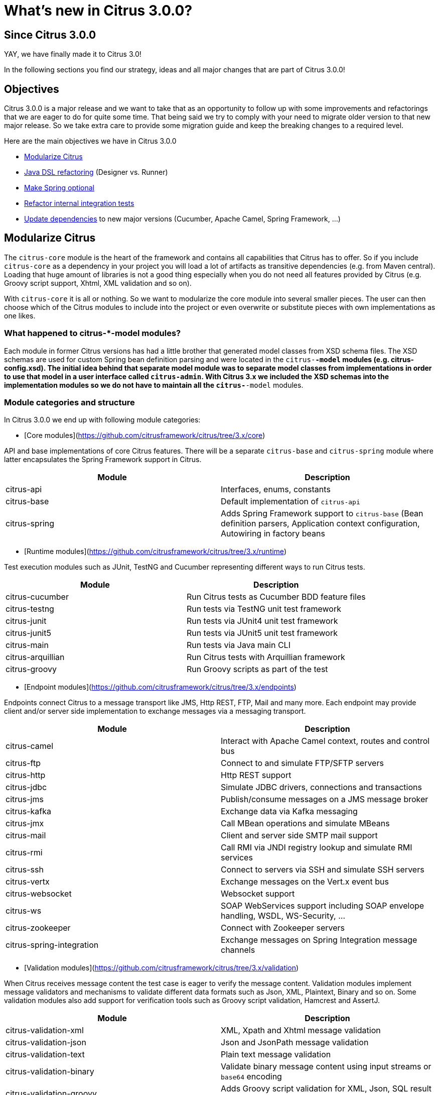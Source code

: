 [[changes-new]]
= What's new in Citrus 3.0.0?

[[changes-3-0-0]]
== Since Citrus 3.0.0

YAY, we have finally made it to Citrus 3.0!

In the following sections you find our strategy, ideas and all major changes that are part of Citrus 3.0.0!

[[changes-3-0-0-objectives]]
== Objectives

Citrus 3.0.0 is a major release and we want to take that as an opportunity to follow up with some improvements
and refactorings that we are eager to do for quite some time. That being said we try to comply with your need to
migrate older version to that new major release. So we take extra care to provide some migration guide and keep
the breaking changes to a required level.

Here are the main objectives we have in Citrus 3.0.0

- link:#changes-3-0-0-modularize[Modularize Citrus]
- link:#changes-3-0-0-java-dsl[Java DSL refactoring] (Designer vs. Runner)
- link:#changes-3-0-0-optional-spring[Make Spring optional]
- link:#changes-3-0-0-integration-tests[Refactor internal integration tests]
- link:#changes-3-0-0-dependencies[Update dependencies] to new major versions (Cucumber, Apache Camel, Spring Framework, ...)

[[changes-3-0-0-modularize]]
== Modularize Citrus

The `citrus-core` module is the heart of the framework and contains all capabilities that Citrus has to offer. So if you include `citrus-core` as a dependency in your project you will load a lot of artifacts as transitive dependencies (e.g. from Maven central). Loading that huge amount of libraries is not a good thing especially when you do not need all features provided by Citrus (e.g. Groovy script support, Xhtml, XML validation and so on).

With `citrus-core` it is all or nothing. So we want to modularize the core module into several smaller pieces. The user can then choose which of the Citrus modules to include into the project or even overwrite or substitute pieces with own implementations as one likes.

[[changes-3-0-0-model-modules]]
=== What happened to citrus-*-model modules?

Each module in former Citrus versions has had a little brother that generated model classes from XSD schema files. The XSD schemas are used for custom Spring bean definition parsing and were located in the `citrus-*-model` modules (e.g. citrus-config.xsd). The initial idea behind that separate model module was to separate model classes from implementations in order to use that model in a user interface called `citrus-admin`. With Citrus 3.x we included the XSD schemas into the implementation modules so we do not have to maintain all the `citrus-*-model` modules.

[[changes-3-0-0-module-categories]]
=== Module categories and structure

In Citrus 3.0.0 we end up with following module categories:

- [Core modules](https://github.com/citrusframework/citrus/tree/3.x/core)

API and base implementations of core Citrus features. There will be a separate `citrus-base` and `citrus-spring` module where latter encapsulates the Spring Framework support in Citrus.

|===
|Module | Description

|citrus-api         | Interfaces, enums, constants
|citrus-base        | Default implementation of `citrus-api`
|citrus-spring      | Adds Spring Framework support to `citrus-base` (Bean definition parsers, Application context configuration, Autowiring in factory beans
|===

- [Runtime modules](https://github.com/citrusframework/citrus/tree/3.x/runtime)

Test execution modules such as JUnit, TestNG and Cucumber representing different ways to run Citrus tests.

|===
|Module | Description

|citrus-cucumber   | Run Citrus tests as Cucumber BDD feature files
|citrus-testng     | Run tests via TestNG unit test framework
|citrus-junit      | Run tests via JUnit4 unit test framework
|citrus-junit5     | Run tests via JUnit5 unit test framework
|citrus-main       | Run tests via Java main CLI
|citrus-arquillian | Run Citrus tests with Arquillian framework
|citrus-groovy     | Run Groovy scripts as part of the test
|===

- [Endpoint modules](https://github.com/citrusframework/citrus/tree/3.x/endpoints)

Endpoints connect Citrus to a message transport like JMS, Http REST, FTP, Mail and many more. Each endpoint may provide client and/or server side implementation to exchange messages via a messaging transport.

|===
|Module | Description

|citrus-camel              | Interact with Apache Camel context, routes and control bus
|citrus-ftp                | Connect to and simulate FTP/SFTP servers
|citrus-http               | Http REST support
|citrus-jdbc               | Simulate JDBC drivers, connections and transactions
|citrus-jms                | Publish/consume messages on a JMS message broker
|citrus-kafka              | Exchange data via Kafka messaging
|citrus-jmx                | Call MBean operations and simulate MBeans
|citrus-mail               | Client and server side SMTP mail support
|citrus-rmi                | Call RMI via JNDI registry lookup and simulate RMI services
|citrus-ssh                | Connect to servers via SSH and simulate SSH servers
|citrus-vertx              | Exchange messages on the Vert.x event bus
|citrus-websocket          | Websocket support
|citrus-ws                 | SOAP WebServices support including SOAP envelope handling, WSDL, WS-Security, ...
|citrus-zookeeper          | Connect with Zookeeper servers
|citrus-spring-integration | Exchange messages on Spring Integration message channels
|===

- [Validation modules](https://github.com/citrusframework/citrus/tree/3.x/validation)

When Citrus receives message content the test case is eager to verify the message content. Validation modules implement message validators and mechanisms to validate different data formats such as Json, XML, Plaintext, Binary and so on. Some validation modules also add support for verification tools such as Groovy script validation, Hamcrest and AssertJ.

|===
|Module | Description

|citrus-validation-xml      | XML, Xpath and Xhtml message validation
|citrus-validation-json     | Json and JsonPath message validation
|citrus-validation-text     | Plain text message validation
|citrus-validation-binary   | Validate binary message content using input streams or `base64` encoding
|citrus-validation-groovy   | Adds Groovy script validation for XML, Json, SQL result set
|citrus-validation-hamcrest | Hamcrest matcher support like `assertThat(oneOf(is(foo), is(foobar)))`
|===

- [Connector modules](https://github.com/citrusframework/citrus/tree/3.x/connectors)

Connectors are similar to endpoints connecting Citrus to a foreign technology or framework though rather than implementing a message transport like endpoint usually do. Connectors typically provide a client side only implementation that enable Citrus to interact with a service or framework (e.g. Docker deamon, Selenium web driver).

|===
|Module | Description

|citrus-docker     | Connect with Docker deamon to manage images and containers
|citrus-selenium   | Connect with web driver to run web-based UI tests
|citrus-kubernetes | Connect to Kubernetes cluster managing PODs services and other resources
|citrus-sql        | Connect to relational databases and verify result sets
|===

- [Tools](https://github.com/citrusframework/citrus/tree/3.x/tools)

Tooling is important and the modules in this category provide little helpers and plugins for different use cases where the usage of Citrus needs to be simplified (e.g. Maven plugins, test generators, etc.)

|===
|Module | Description

|citrus-restdocs       | Auto generate request/response documentation for Http REST and SOAP communication
|citrus-maven-plugin   | Maven plugins to create tests
|citrus-test-generator | Create and auto generate test cases (e.g. from Swagger OpenAPI specifications)
|===

- [Catalog modules](https://github.com/citrusframework/citrus/tree/3.x/catalog)

A catalog in Citrus combines several other modules into a set of modules that usually get used together. The `citrus-core` module for instance combines all available validation modules, runtimes and the Citrus Spring support into a single artifact. So the user just needs to add `citrus-core` to the project and can use everything Citrus has to offer.

|===
|Module | Description

|citrus-bom              | Bill of material holding all modules for imports
|citrus-core             |Default Citrus capabilities (validation, runtime, Spring support) combined into one single module (exactly the same what you have had with previous versions)
|citrus-endpoint-catalog | Combine all endpoints to a single source for endpoint builders
|===

- [Vintage modules](https://github.com/citrusframework/citrus/tree/3.x/vintage)

We are about to take a major step in Citrus and this implies some backward incompatibilities that _"vintage"_ modules try to solve for users that still need to stick with an older version of Citrus for some reason. With these _"vintage"_ modules you can still run older test cases prior to 3.x with the new 3.x code base.

|===
|Module | Description

|citrus-java-dsl    | Old Java DSL implementation (designer vs. runner) to be used for 2.x Java tests
|===

- [Utility modules](https://github.com/citrusframework/citrus/tree/3.x/utils)

Module in the utility category provide tooling for internal usage only. For instance this is a shared test library that is used in unit testing by several other modules. The modules are only used when building the Citrus modules. Utility modules usually are not included in a release so they won't be pushed to Maven central.

|===
|Module | Description

|citrus-test-support    | Internal helper library added as test scoped dependency for unit testing in other modules. Holds shared unit testing helpers.
|===

[[changes-3-0-0-module-structure]]
=== How to use the new module structure

Users that do not want to change much in their project regarding the dependency setup just continue to add `citrus-core` dependency.

[source,xml]
----
<dependency>
  <groupId>org.citrusframework.citrus</groupId>
  <artifactId>citrus-core</artifactId>
  <version>${project.version}</version>
</dependency>
----

This will get you the same capabilities as in 2.x with all validation modules, runtime and Spring support enabled. The `citrus-core` is a catalog module combining several other modules that get automatically added to your project.

The downside of this approach is that you get a lot of features and transitive dependencies that you might not need in your project. Fortunately you can exclude some features from `citrus-core` with the new module structure in 3.x.

[source,xml]
----
<dependency>
  <groupId>org.citrusframework.citrus</groupId>
  <artifactId>citrus-core</artifactId>
  <version>${project.version}</version>
  <exclusions>
    <exclusion>
      <groupId>org.citrusframework.citrus</groupId>
      <artifactId>citrus-validation-groovy</artifactId>
    </exclusion>
    <exclusion>
      <groupId>org.citrusframework.citrus</groupId>
      <artifactId>citrus-testng</artifactId>
    </exclusion>
  </exclusions>
</dependency>
----

The example above excludes the Groovy validation capabilities and the TestNG runtime from the project. The features will not be added to your project and less artifacts get downloaded.

Of course there is a lot more to exclude and you might end up having a more complicated configuration for all those exclusions. For people trying to operate with just what they need in their project the pull approach might be the way to go. Here you add just `citrus-base` as dependency.

[source,xml]
----
<dependency>
  <groupId>org.citrusframework.citrus</groupId>
  <artifactId>citrus-base</artifactId>
  <version>${project.version}</version>
</dependency>
----

If you want to use Spring Framework support you may also add:

[source,xml]
----
<dependency>
  <groupId>org.citrusframework.citrus</groupId>
  <artifactId>citrus-spring</artifactId>
  <version>${project.version}</version>
</dependency>
----

As you write and execute tests in your project you might then run into errors because you are using a Citrus feature that has not yet been added to your project. Something like:

[source]
----
FAILURE: Caused by: NoSuchValidationMatcherException: Can not find validation matcher "assertThat" in library citrusValidationMatcherLibrary ()
	at org/citrusframework/citrus/jms/integration/JmsTopicDurableSubscriberIT(iterate:26-48)
----

With that error given you need to add the Hamcrest validation matcher feature to the project:

[source,xml]
----
<dependency>
  <groupId>org.citrusframework.citrus</groupId>
  <artifactId>citrus-validation-hamcrest</artifactId>
  <version>${project.version}</version>
</dependency>
----

Cool thing about it is that in case you prefer to use AssertJ matcher implementation instead you can add this dependency (we still need to add AssertJ support in Citrus so we would love a contribution doing that!).

[[changes-3-0-0-java-dsl]]
== Java DSL refactoring

Citrus provides a Java DSL to write integration tests with a fluent API. The API makes use of fluent builder pattern to specify test actions. All test action builder were combined in a single `citrus-java-dsl` module. For better maintainability the test action builders have been moved into the individual modules where the test action implementation is located. In fact the builder are not inner classes of the respective test action.

In former releases users had to choose from two different approaches to write tests with this fluent API: Test Designer and Test Runner. We have a separate chapters in user guide describing the two different approaches for [designer](https://citrusframework.org/citrus/reference/2.8.0/html/index.html#java-dsl-test-designer) and [runner](https://citrusframework.org/citrus/reference/2.8.0/html/index.html#java-dsl-test-runner).

As many things in life both approaches have some advantages and of course downsides to offer. Citrus 3.x will only have one way to write Java test cases using one single fluent API. We try to combine both approaches designer and runner into a single approach that hopefully combines only the advantages and minimizes downsides.

[[changes-3-0-0-vintage-designer]]
=== Test Designer approach

The _"old"_ designer approach has a nice fluent API that people tend to understand intuitively. Yet the designer separates test design time and runtime which leads to unexpected behavior when someone needs to mix custom code with Java DSL execution. Also debugging is not really an option as the whole test gets built first and then executed at the very end. Setting a break point at design time of the test does not really help.

[[changes-3-0-0-vintage-runner]]
=== Test Runner approach

The _"old"_ test runner avoids the separation of design time and runtime and executes each test action immediately. This enables better debugging options and behaves like you would expect when writing custom Java code in your test. On the downside the test runner fluent API makes use of lots of lambda expressions which is not a problem in general but still many people struggle to understand the concept and the boundaries of lambdas in Java.

[[changes-3-0-0-test-runner]]
=== The TestCaseRunner/TestActionRunner solution

In Citrus 3.x we end put in a simplified Java DSL that uses the look and feel of the former designer API but executes each step immediately to keep debugging options and the capability to add custom code between steps.

The separation between designer and runner has been removed completely. So there is only one single source of truth the `TestCaseRunner` which also implements `TestActionRunner`. This simplifies the implementation in other modules (Cucumber, TestNG, JUnit) a lot.

This is how a new Java DSL test looks like:

[source,java]
----
public class HelloServiceIT extends TestNGCitrusSpringSupport {

    @Autowired
    private HttpClient httpClient;

    @Autowired
    private HttpServer httpServer;

    @Test
    @CitrusTest
    public void test() {
        given(http().client(httpClient)
                .send()
                .get("/hello")
                .fork(true));

        when(http().server(httpServer)
                .receive()
                .get("/hello"));

        then(http().server(httpServer)
                .send()
                .response(HttpStatus.OK)
                .message()
                .body("Hello from Citrus!"));

        then(http().client(httpClient)
                .receive()
                .response(HttpStatus.OK)
                .message()
                .body("Hello from Citrus!"));

        then(doFinally().actions(
                stop(httpServer)
        ));
    }
}
----

The test extends `TestNGCitrusSupport`. This gives you the annotation support for `@CitrusTest` so the test is added to the Citrus test reporting. The base class also gives you the test action execution methods `given()`, `when()`, `then()` and `and()`. This relates to the BDD Gherkin language and is widely known to a lot of people out there. If you do not want to use this BDD approach in your test you can also use the basic `run()` method instead.

[source,java]
----
run(http().client(httpClient)
      .send()
      .get("/hello")
      .fork(true));
----

`TestNGCitrusSupport` now is the single base class for all tests that use TestNG as base framework to run tests. This includes XML and Java DSL tests. Former Citrus versions used several different base classes which confused users.

Same approach applies to `JUnit4CitrusSupport` for using JUnit 4. The JUnit 5 support provides a `CitrusExtension` extension.

[[changes-3-0-0-action-builder]]
=== TestActionBuilder

The Java DSL in Citrus consists of many actions that a user can choose from. In former Citrus versions all action methods were combined into a single class named `TestDesigner` or `TestRunner`. All action methods followed the fluent Java builder pattern style. The implementation of these builders have been moved from `citrus-java-dsl` to its individual modules.

Each TestAction implementation now provides also a fluent Java builder that can be used in the Java DSL. Also the action builder provides a static entry method for users to enter a builder pattern style configuration using that builder.

[source,java]
----
public class EchoAction extends AbstractTestAction {

    /** Log message */
    private final String message;

    /** Logger */
    private static Logger log = LoggerFactory.getLogger(EchoAction.class);

    /**
     * Default constructor using the builder.
     * @param builder
     */
    private EchoAction(EchoAction.Builder builder) {
        super("echo", builder);

        this.message = builder.message;
    }

    @Override
    public void doExecute(TestContext context) {
        if (message == null) {
            log.info("Citrus test " + new Date(System.currentTimeMillis()));
        } else {
            log.info(context.replaceDynamicContentInString(message));

        }
    }

    /**
     * Gets the message.
     * @return the message
     */
    public String getMessage() {
        return message;
    }

    /**
     * Action builder.
     */
    public static final class Builder extends AbstractTestActionBuilder<EchoAction, Builder> {

        private String message;

        /**
         * Fluent API action building entry method used in Java DSL.
         * @param message
         * @return
         */
        public static Builder echo(String message) {
            Builder builder = new Builder();
            builder.message(message);
            return builder;
        }

        public Builder message(String message) {
            this.message = message;
            return this;
        }

        @Override
        public EchoAction build() {
            return new EchoAction(this);
        }
    }
}
----

In this refactoring all test actions are now immutable and can only instantiate via the builder.

[[changes-3-0-0-factory-beans]]
=== Spring factory beans

The new test action fluent Java builder design requires us to introduce Spring factory beans that add `Autowiring` and connect the action builder to a bean definition parser. The factory beans live directly in the respective bean definition parser and take care on injecting dependencies to the action builder.

[source,java]
----
public class EchoActionParser implements BeanDefinitionParser {

    @Override
    public BeanDefinition parse(Element element, ParserContext parserContext) {
        BeanDefinitionBuilder beanDefinition = BeanDefinitionBuilder.rootBeanDefinition(EchoActionFactoryBean.class);

        DescriptionElementParser.doParse(element, beanDefinition);

        Element messageElement = DomUtils.getChildElementByTagName(element, "message");
        if (messageElement != null) {
            beanDefinition.addPropertyValue("message", DomUtils.getTextValue(messageElement));
        }

        return beanDefinition.getBeanDefinition();
    }

    /**
     * Test action factory bean.
     */
    public static class EchoActionFactoryBean extends AbstractTestActionFactoryBean<EchoAction, EchoAction.Builder> {

        private final EchoAction.Builder builder = new EchoAction.Builder();

        public void setMessage(String message) {
            builder.message(message);
        }

        @Override
        public EchoAction getObject() throws Exception {
            return builder.build();
        }

        @Override
        public Class<?> getObjectType() {
            return EchoAction.class;
        }

        /**
         * Obtains the builder.
         * @return the builder implementation.
         */
        @Override
        public EchoAction.Builder getBuilder() {
            return builder;
        }
    }
}
----

The factory beans can use `@Autowired` and bean lifecylce hooks such as `InitializingBean` or `ApplicationContextAware`. These Spring related features were moved to the factory beans. This way we can decouple `citrus-api` and `citrus-base` from Spring making it an optional library to use in Citrus.

[[changes-3-0-0-optional-spring]]
== Make Spring optional

The Spring framework provides an awesome set of projects, libraries and tools and is a wide spread and well appreciated framework for Java. The dependency injection and IoC concepts introduced with Spring are still awesome.

Some people prefer to choose other approaches though to work with dependency injection. Others do struggle with mastering Citrus and Spring as new frameworks at the same time. Both frameworks Spring and Citrus are very powerful and newbies sometimes feel overwhelmed with having to deal with so many new stuff at a time.

In former releases Citrus has been very tied to Spring and in some cases this has been a show stopper to work with Citrus for mentioned reasons.

In Citrus 3.x we make Spring optional in `core` modules so people can choose how to work with the framework. In particular this affects the way Citrus components are started and linked to each other.

[[changes-3-0-0-direct-endpoint]]
=== Direct endpoint

By default Citrus server endpoints (e.g. Http server, Mail server, ...) are using some in memory message channel for incoming requests. This internal message channel used Spring integration as implementation. In Citrus 3.x we changed this to a custom in memory message queue implementation called DirectEndpoint. This was done to decouple Citrus core from the Spring integration library.

The DirectEndpoint lives in the `citrus-base` module and replaces the Spring integration message channel implementation as a default for all server endpoints.

The Spring integration message channel endpoint is not lost though. Users can still use this implementation as the endpoint was extracted from `citrus-core` to a separate endpoint module named `citrus-spring-integration`.

[[changes-3-0-0-spring]]
=== Citrus with Spring

When Spring is enabled for Citrus all components are loaded with a Spring application context. This enables autowiring and bean definition parsing. Latter bean definition parsing for custom components is mandatory when using XML based configuration and XML test cases in Citrus.

Users enable the Spring support in Citrus by adding:

[source,xml]
----
<dependency>
  <groupId>org.citrusframework.citrus</groupId>
  <artifactId>citrus-spring</artifactId>
  <version>${project.version}</version>
</dependency>
----

When using `citrus-core` dependency this Spring support is enabled by default in order to adjust with what has been configured in previous Citrus versions.

[[changes-3-0-0-standalone]]
=== Citrus standalone

In case you exclude the `citrus-spring` module for Citrus you will load the same components and features but only without Spring framework support. Keep in mind only the XML based configuration and XML test cases continue to require Spring.

In non-Spring mode custom components can be directly configured in the Citrus context then. Also Citrus uses a resource common path lookup mechanism to identify common components that get loaded automatically.

[[changes-3-0-0-resource-path-lookup]]
==== Resource path lookup

The resource path lookup is a mechanism to identify components in Citrus that should be loaded automatically when the Citrus application is started. You only need to add components to the classpath (e.g. by adding a Maven dependency) and the resource gets loaded automatically. This mechanism is used to decouple modules and to provide a non-Spring mode for Citrus.

The resource path lookup is enabled for these component types:

|===
|Type | Resource Path

|_**HeaderValidator**_ | `META-INF/citrus/header/validator`
|_**MessageValidator**_ | `META-INF/citrus/message/validator`
|_**ValueMatcher**_ | `META-INF/citrus/value/matcher`
|_**ValidationMatcher**_ | `META-INF/citrus/validation/matcher`
|_**SqlResultSetScriptValidator**_ | `META-INF/citrus/sql/result-set/validator`
|_**HamcrestMatcherProvider**_ | `META-INF/citrus/hamcrest/matcher/provider`
|===

Also following _org.springframework.beans.factory.xml.BeanDefinitionParser_ add additional parsers via resource path lookup:

|===
|Parser | Resource Path

|_**TestActionRegistry**_ | `META-INF/citrus/action/parser`
|_**CitrusConfigNamespaceHandler**_ | `META-INF/citrus/config/parser/core`
|_**SchemaParser**_ | `META-INF/citrus/schema/parser`
|_**SchemaRepositoryParser**_ | `META-INF/citrus/schema-repository/parser`
|===

The bean definition parsers mentioned above are now able to dynamically lookup element parsers that live in other modules. For instance the `SchemaParser` loads and delegates the bean definition parsing to `.xsd` or `.json` related schema parser implementations that live in `citrus-validation-xml` or `citrus-validation-json` modules. The user needs to add these modules to the classpath when using a XML or Json schema in a schema repository.

Also the test action registry is now able to load parser implementation from other modules using the resource lookup mechanism. This way we can delegate to data dictionary parser implementations for `XML` or `Json` when they are present on the classpath.

[[changes-3-0-0-integration-tests]]
== Refactor internal integration tests

The module `citrus-integration` combined hundreds of internal integration tests that verified the Citrus features. The tests have been moved to its individual implementation modules. For instance XML validation related integration tests are now located in `citrus-validation-xml` module.

[[changes-3-0-0-dependencies]]
== Update dependencies

We have updated the Citrus dependencies to latest versions:

- Spring framework 5.2
- Apache Camel 3.5
- TestNG
- JUnit 4 & 5
- Jetty
- Arquillian
- Zookeeper
- Kafka
- Selenium
- Ssh/Ftp
- Log4J2
- Cucumber 6.9
